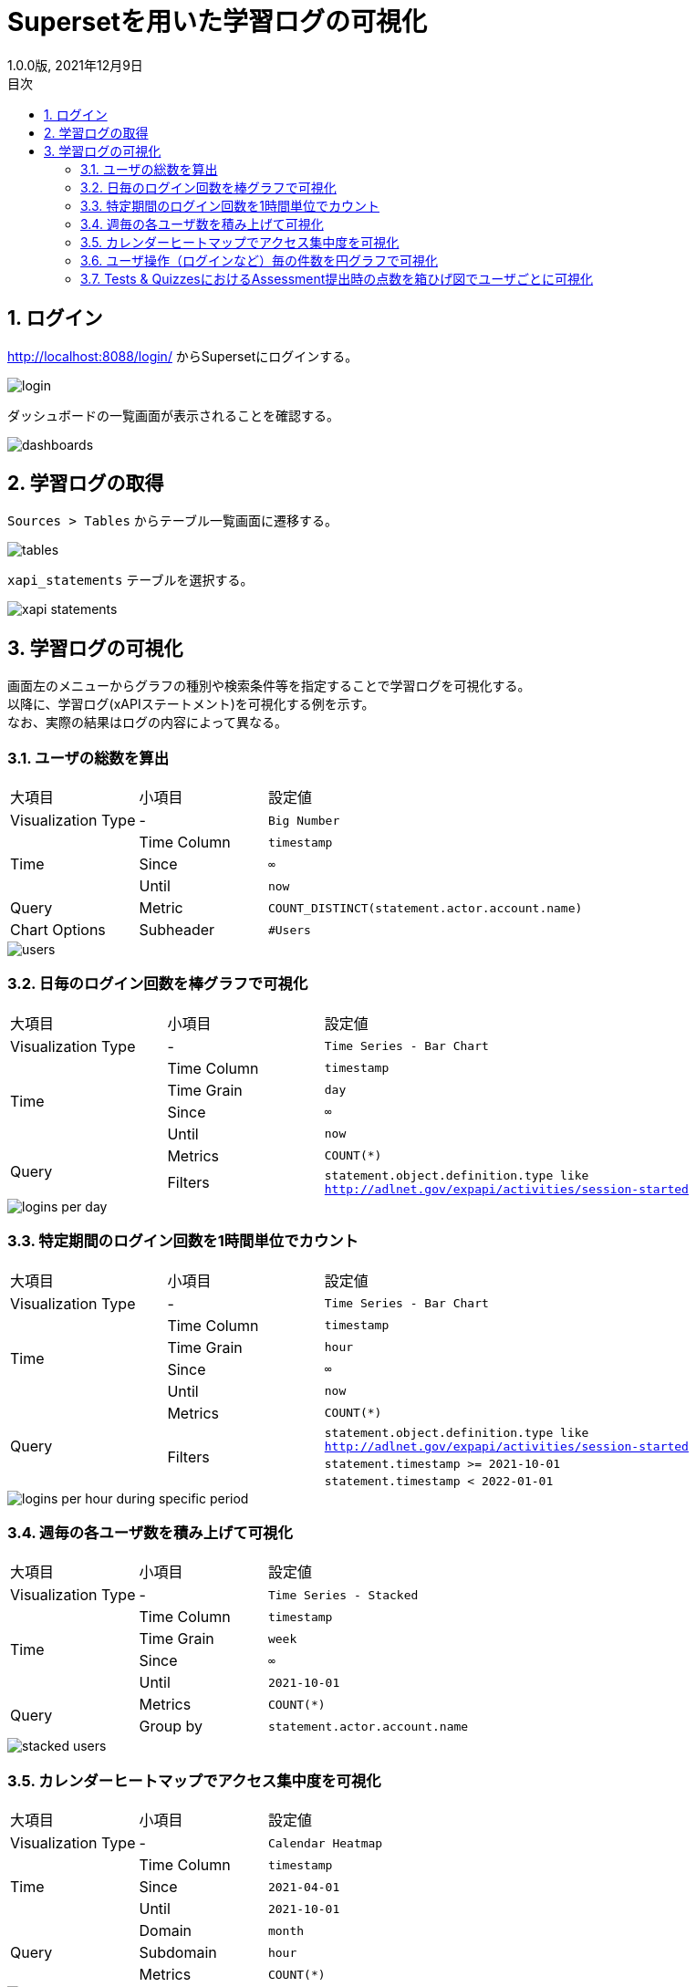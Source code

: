 :encoding: utf-8
:lang: ja
:source-highlighter: rouge
:revdate: 2021年12月9日
:revnumber: 1.0.0版
:doctype: book
:version-label:
:chapter-label:
:toc:
:toc-title: 目次
:figure-caption: 図
:table-caption: 表
:example-caption: 例
:appendix-caption: 付録
:toclevels: 2
:pagenums:
:sectnums:
:imagesdir: images
:icons: font

= Supersetを用いた学習ログの可視化
:header-recto-left-content: Supersetを用いた学習ログの可視化
:header-verso-left-content: Supersetを用いた学習ログの可視化


== ログイン
http://localhost:8088/login/ からSupersetにログインする。

image::login.png[align=center]

ダッシュボードの一覧画面が表示されることを確認する。

image::dashboards.png[align=center]

<<<
== 学習ログの取得
`Sources > Tables` からテーブル一覧画面に遷移する。

image::tables.png[align=center, scaledwidth=80%]

`xapi_statements` テーブルを選択する。

image::xapi-statements.png[align=center, scaledwidth=80%]

<<<
== 学習ログの可視化
画面左のメニューからグラフの種別や検索条件等を指定することで学習ログを可視化する。 +
以降に、学習ログ(xAPIステートメント)を可視化する例を示す。 +
なお、実際の結果はログの内容によって異なる。

=== ユーザの総数を算出

[cols="20%,20%,60%"]
|===
   |大項目               |小項目             |設定値
   |Visualization Type   |-                  |`Big Number`
.3+|Time                 |Time Column        |`timestamp`
                         |Since              |`∞`
                         |Until              |`now`
   |Query                |Metric             |`COUNT_DISTINCT(statement.actor.account.name)`
   |Chart Options        |Subheader          |`#Users`
|===

image::users.png[align=center]

<<<
=== 日毎のログイン回数を棒グラフで可視化

[cols="20%,20%,60%"]
|===
   |大項目               |小項目             |設定値
   |Visualization Type   |-                  |`Time Series - Bar Chart`
.4+|Time                 |Time Column        |`timestamp`
                         |Time Grain         |`day`
                         |Since              |`∞`
                         |Until              |`now`
.2+|Query                |Metrics            |`COUNT(*)`
                         |Filters            |`statement.object.definition.type like http://adlnet.gov/expapi/activities/session-started`
|===

image::logins-per-day.png[align=center]

<<<
=== 特定期間のログイン回数を1時間単位でカウント

[cols="20%,20%,60%"]
|===
   |大項目               |小項目             |設定値
   |Visualization Type   |-                  |`Time Series - Bar Chart`
.4+|Time                 |Time Column        |`timestamp`
                         |Time Grain         |`hour`
                         |Since              |`∞`
                         |Until              |`now`
.4+|Query                |Metrics            |`COUNT(*)`
                      .3+|Filters            |`statement.object.definition.type like http://adlnet.gov/expapi/activities/session-started`
                                             |`statement.timestamp >= 2021-10-01`
                                             |`statement.timestamp < 2022-01-01`
|===

image::logins-per-hour-during-specific-period.png[align=center]

<<<
=== 週毎の各ユーザ数を積み上げて可視化

[cols="20%,20%,60%"]
|===
   |大項目               |小項目             |設定値
   |Visualization Type   |-                  |`Time Series - Stacked`
.4+|Time                 |Time Column        |`timestamp`
                         |Time Grain         |`week`
                         |Since              |`∞`
                         |Until              |`2021-10-01`
.2+|Query                |Metrics            |`COUNT(*)`
                         |Group by           |`statement.actor.account.name`
|===

image::stacked-users.png[align=center]

<<<
=== カレンダーヒートマップでアクセス集中度を可視化

[cols="20%,20%,60%"]
|===
   |大項目               |小項目             |設定値
   |Visualization Type   |-                  |`Calendar Heatmap`
.3+|Time                 |Time Column        |`timestamp`
                         |Since              |`2021-04-01`
                         |Until              |`2021-10-01`
.3+|Query                |Domain             |`month`
                         |Subdomain          |`hour`
                         |Metrics            |`COUNT(*)`
|===

image::events.png[align=center]

<<<
=== ユーザ操作（ログインなど）毎の件数を円グラフで可視化

[cols="20%,20%,60%"]
|===
   |大項目               |小項目             |設定値
   |Visualization Type   |-                  |`Pie Chart`
.3+|Time                 |Time Column        |`timestamp`
                         |Since              |`∞`
                         |Until              |`now`
.2+|Query                |Metrics            |`COUNT(*)`
                         |Group by           |`statement.object.definition.type`
|===

image::object-types.png[align=center]

<<<
=== Tests & QuizzesにおけるAssessment提出時の点数を箱ひげ図でユーザごとに可視化

[cols="20%,20%,60%"]
|===
   |大項目               |小項目             |設定値
   |Visualization Type   |-                  |`Box Plot`
.3+|Time                 |Time Column        |`stored`
                         |Since              |`∞`
                         |Until              |`now`
.3+|Query                |Metrics            |`MAX(statement.result.score.raw)`
                         |Group by           |`statement.object.definition.type like http://adlnet.gov/expapi/activities/received-grade-assessment`
                         |Group by           |`statement.actor.account.name`
|===

image::assessment-score.png[align=center]
